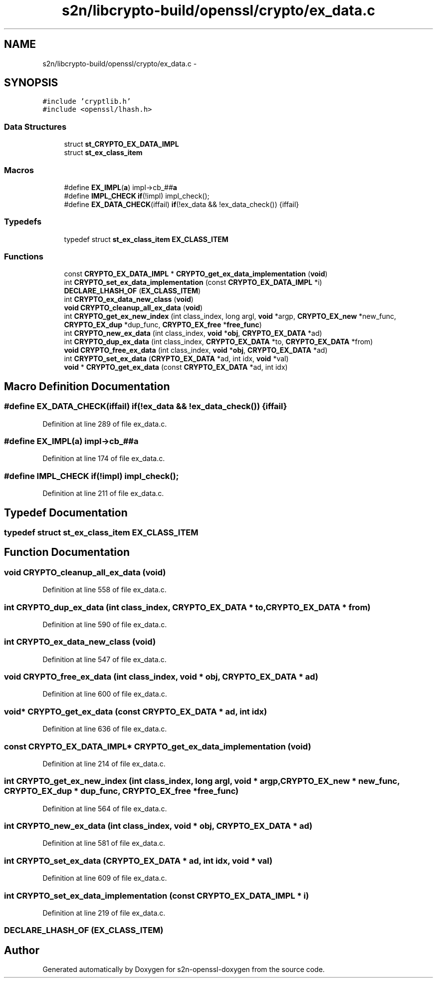 .TH "s2n/libcrypto-build/openssl/crypto/ex_data.c" 3 "Thu Jun 30 2016" "s2n-openssl-doxygen" \" -*- nroff -*-
.ad l
.nh
.SH NAME
s2n/libcrypto-build/openssl/crypto/ex_data.c \- 
.SH SYNOPSIS
.br
.PP
\fC#include 'cryptlib\&.h'\fP
.br
\fC#include <openssl/lhash\&.h>\fP
.br

.SS "Data Structures"

.in +1c
.ti -1c
.RI "struct \fBst_CRYPTO_EX_DATA_IMPL\fP"
.br
.ti -1c
.RI "struct \fBst_ex_class_item\fP"
.br
.in -1c
.SS "Macros"

.in +1c
.ti -1c
.RI "#define \fBEX_IMPL\fP(\fBa\fP)   impl\->cb_##\fBa\fP"
.br
.ti -1c
.RI "#define \fBIMPL_CHECK\fP   \fBif\fP(!impl) impl_check();"
.br
.ti -1c
.RI "#define \fBEX_DATA_CHECK\fP(iffail)   \fBif\fP(!ex_data && !ex_data_check()) {iffail}"
.br
.in -1c
.SS "Typedefs"

.in +1c
.ti -1c
.RI "typedef struct \fBst_ex_class_item\fP \fBEX_CLASS_ITEM\fP"
.br
.in -1c
.SS "Functions"

.in +1c
.ti -1c
.RI "const \fBCRYPTO_EX_DATA_IMPL\fP * \fBCRYPTO_get_ex_data_implementation\fP (\fBvoid\fP)"
.br
.ti -1c
.RI "int \fBCRYPTO_set_ex_data_implementation\fP (const \fBCRYPTO_EX_DATA_IMPL\fP *i)"
.br
.ti -1c
.RI "\fBDECLARE_LHASH_OF\fP (\fBEX_CLASS_ITEM\fP)"
.br
.ti -1c
.RI "int \fBCRYPTO_ex_data_new_class\fP (\fBvoid\fP)"
.br
.ti -1c
.RI "\fBvoid\fP \fBCRYPTO_cleanup_all_ex_data\fP (\fBvoid\fP)"
.br
.ti -1c
.RI "int \fBCRYPTO_get_ex_new_index\fP (int class_index, long argl, \fBvoid\fP *argp, \fBCRYPTO_EX_new\fP *new_func, \fBCRYPTO_EX_dup\fP *dup_func, \fBCRYPTO_EX_free\fP *\fBfree_func\fP)"
.br
.ti -1c
.RI "int \fBCRYPTO_new_ex_data\fP (int class_index, \fBvoid\fP *\fBobj\fP, \fBCRYPTO_EX_DATA\fP *ad)"
.br
.ti -1c
.RI "int \fBCRYPTO_dup_ex_data\fP (int class_index, \fBCRYPTO_EX_DATA\fP *to, \fBCRYPTO_EX_DATA\fP *from)"
.br
.ti -1c
.RI "\fBvoid\fP \fBCRYPTO_free_ex_data\fP (int class_index, \fBvoid\fP *\fBobj\fP, \fBCRYPTO_EX_DATA\fP *ad)"
.br
.ti -1c
.RI "int \fBCRYPTO_set_ex_data\fP (\fBCRYPTO_EX_DATA\fP *ad, int idx, \fBvoid\fP *val)"
.br
.ti -1c
.RI "\fBvoid\fP * \fBCRYPTO_get_ex_data\fP (const \fBCRYPTO_EX_DATA\fP *ad, int idx)"
.br
.in -1c
.SH "Macro Definition Documentation"
.PP 
.SS "#define EX_DATA_CHECK(iffail)   \fBif\fP(!ex_data && !ex_data_check()) {iffail}"

.PP
Definition at line 289 of file ex_data\&.c\&.
.SS "#define EX_IMPL(\fBa\fP)   impl\->cb_##\fBa\fP"

.PP
Definition at line 174 of file ex_data\&.c\&.
.SS "#define IMPL_CHECK   \fBif\fP(!impl) impl_check();"

.PP
Definition at line 211 of file ex_data\&.c\&.
.SH "Typedef Documentation"
.PP 
.SS "typedef struct \fBst_ex_class_item\fP  \fBEX_CLASS_ITEM\fP"

.SH "Function Documentation"
.PP 
.SS "\fBvoid\fP CRYPTO_cleanup_all_ex_data (\fBvoid\fP)"

.PP
Definition at line 558 of file ex_data\&.c\&.
.SS "int CRYPTO_dup_ex_data (int class_index, \fBCRYPTO_EX_DATA\fP * to, \fBCRYPTO_EX_DATA\fP * from)"

.PP
Definition at line 590 of file ex_data\&.c\&.
.SS "int CRYPTO_ex_data_new_class (\fBvoid\fP)"

.PP
Definition at line 547 of file ex_data\&.c\&.
.SS "\fBvoid\fP CRYPTO_free_ex_data (int class_index, \fBvoid\fP * obj, \fBCRYPTO_EX_DATA\fP * ad)"

.PP
Definition at line 600 of file ex_data\&.c\&.
.SS "\fBvoid\fP* CRYPTO_get_ex_data (const \fBCRYPTO_EX_DATA\fP * ad, int idx)"

.PP
Definition at line 636 of file ex_data\&.c\&.
.SS "const \fBCRYPTO_EX_DATA_IMPL\fP* CRYPTO_get_ex_data_implementation (\fBvoid\fP)"

.PP
Definition at line 214 of file ex_data\&.c\&.
.SS "int CRYPTO_get_ex_new_index (int class_index, long argl, \fBvoid\fP * argp, \fBCRYPTO_EX_new\fP * new_func, \fBCRYPTO_EX_dup\fP * dup_func, \fBCRYPTO_EX_free\fP * free_func)"

.PP
Definition at line 564 of file ex_data\&.c\&.
.SS "int CRYPTO_new_ex_data (int class_index, \fBvoid\fP * obj, \fBCRYPTO_EX_DATA\fP * ad)"

.PP
Definition at line 581 of file ex_data\&.c\&.
.SS "int CRYPTO_set_ex_data (\fBCRYPTO_EX_DATA\fP * ad, int idx, \fBvoid\fP * val)"

.PP
Definition at line 609 of file ex_data\&.c\&.
.SS "int CRYPTO_set_ex_data_implementation (const \fBCRYPTO_EX_DATA_IMPL\fP * i)"

.PP
Definition at line 219 of file ex_data\&.c\&.
.SS "DECLARE_LHASH_OF (\fBEX_CLASS_ITEM\fP)"

.SH "Author"
.PP 
Generated automatically by Doxygen for s2n-openssl-doxygen from the source code\&.
